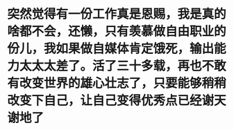 * 突然觉得有一份工作真是恩赐，我是真的啥都不会，还懒，只有羡慕做自由职业的份儿，我如果做自媒体肯定饿死，输出能力太太太差了。活了三十多载，再也不敢有改变世界的雄心壮志了，只要能够稍稍改变下自己，让自己变得优秀点已经谢天谢地了